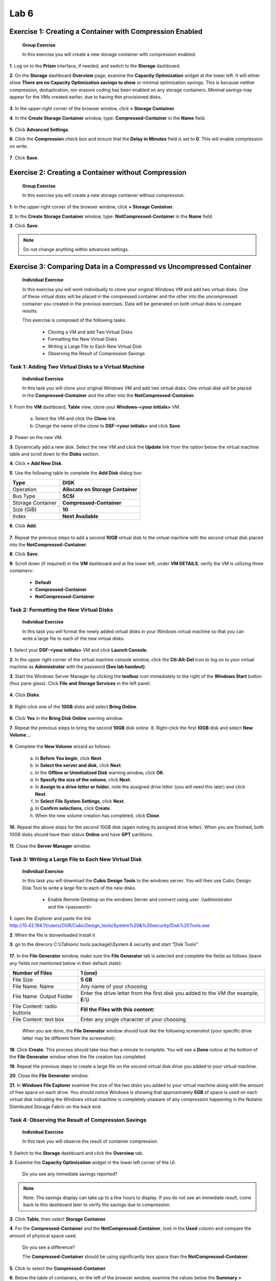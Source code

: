 .. _lab6_distributed_storage_fabric:

Lab 6
========

Exercise 1: Creating a Container with Compression Enabled
---------------------------------------------------------

   **Group Exercise**

   In this exercise you will create a new storage container with compression enabled.

**1**. Log on to the **Prism** interface, if needed, and switch to the **Storage** dashboard.

**2**. On the **Storage** dashboard **Overview** page, examine the **Capacity Optimization** widget at the lower left. It will either show **There are no Capacity Optimization savings to show** or minimal optimization savings. This is because neither compression, deduplication, nor erasure coding has been enabled on any storage containers. Minimal savings may appear for the VMs created earlier, due to having thin provisioned disks.

..

   |image071|

**3**. In the upper-right corner of the browser window, click **+ Storage Container**.

**4**. In the **Create Storage Container** window, type: **Compressed-Container** in the **Name** field.

..

   |image072|

**5**. Click **Advanced Settings**.

**6**. Click the **Compression** check box and ensure that the **Delay in Minutes** field is set to **0**. This will enable compression on write.

..

   |image073|

**7**. Click **Save**.

Exercise 2: Creating a Container without Compression
----------------------------------------------------

   **Group Exercise**

   In this exercise you will create a new storage container without compression.

**1**. In the upper right corner of the browser window, click **+ Storage Container**.

**2**. In the **Create Storage Container** window, type: **NotCompressed-Container** in the **Name** field.

**3**. Click **Save**.

.. note::

    Do not change anything within advanced settings. 

Exercise 3: Comparing Data in a Compressed vs Uncompressed Container
--------------------------------------------------------------------

   **Individual Exercise**

   In this exercise you will work individually to clone your original Windows VM and add two virtual disks. One of these virtual disks will be placed in the compressed container and the other into the uncompressed container you created in the previous exercises. Data will be generated on both virtual disks to compare results.

   This exercise is composed of the following tasks:

        * Cloning a VM and add Two Virtual Disks

        * Formatting the New Virtual Disks

        * Writing a Large File to Each New Virtual Disk

        * Observing the Result of Compression Savings

Task 1: Adding Two Virtual Disks to a Virtual Machine 
~~~~~~~~~~~~~~~~~~~~~~~~~~~~~~~~~~~~~~~~~~~~~~~~~~~~~

   **Individual Exercise**

   In this task you will clone your original Windows VM and add two virtual disks. One virtual disk will be placed in the **Compressed-Container** and the other into the **NotCompressed-Container**.

**1**. From the **VM** dashboard, **Table** view, clone your **Windows-<your initials>** VM.

        a. Select the VM and click the **Clone** link.

        b. Change the name of the clone to **DSF-<your initials>** and click **Save**.

**2**. Power on the new VM.

**3**. Dynamically add a new disk. Select the new VM and click the **Update** link from the option below the virtual machine table and scroll down to the **Disks** section.

**4**. Click **+ Add New Disk**.

**5**. Use the following table to complete the **Add Disk** dialog box:

================= =================================
Type              **DISK**
================= =================================
Operation         **Allocate on Storage Container**
Bus Type          **SCSI**
Storage Container **Compressed-Container**
Size (GiB)        **10**
Index             **Next Available**
================= =================================

**6**. Click **Add**.

..

   |image074|

**7**. Repeat the previous steps to add a second **10GB** virtual disk to the virtual machine with the second virtual disk placed into the **NotCompressed-Container**.

**8**. Click **Save**.

**9**. Scroll down (if required) in the **VM** dashboard and at the lower left, under **VM DETAILS**, verify the VM is utilizing three containers:

        * **Default**

        * **Compressed-Container**

        * **NotCompressed-Container**

Task 2: Formatting the New Virtual Disks 
~~~~~~~~~~~~~~~~~~~~~~~~~~~~~~~~~~~~~~~~

   **Individual Exercise**

   In this task you will format the newly added virtual disks in your Windows virtual machine so that you can write a large file to each of the new virtual disks.

**1**. Select your **DSF-<your initials>** VM and click **Launch Console**.

**2**. In the upper right corner of the virtual machine console window, click the **Ctl-Alt-Del** icon to log on to your virtual machine as **Administrator** with the password **(See lab handout)**.

**3**. Start the Windows Server Manager by clicking the **toolbox** icon immediately to the right of the **Windows Start** button (four pane glass). Click **File** **and** **Storage Services** in the left panel.

..

   |image075|

**4**. Click **Disks**.

..

   |image076|

**5**. Right-click one of the **10GB** disks and select **Bring Online**.

..

   |image077|

**6**. Click **Yes** in the **Bring Disk Online** warning window.

**7**. Repeat the previous steps to bring the second **10GB** disk online. 8. Right-click the first **10GB** disk and select **New Volume…**

..

   |image078|

**9**.  Complete the **New Volume** wizard as follows:

        a. In **Before You begin**, click **Next**.

        b. In **Select the server and disk**, click **Next**.

        c. In the **Offline or Uninitialized Disk** warning window, click **OK**.

        d. In **Specify the size of the volume**, click **Next**.

        e. In **Assign to a** **drive letter or folder**, note the assigned drive letter (you will need this later) and click **Next**.

        f. In **Select** **File System Settings**, click **Next**.

        g. In **Confirm selections**, click **Create**.

        h. When the new volume creation has completed, click **Close**.

**10**. Repeat the above steps for the second 10GB disk (again noting its assigned drive letter). When you are finished, both 10GB disks should have their status **Online** and have **GPT** partitions.

..

   |image079|

**11**. Close the **Server Manager** window.

Task 3: Writing a Large File to Each New Virtual Disk 
~~~~~~~~~~~~~~~~~~~~~~~~~~~~~~~~~~~~~~~~~~~~~~~~~~~~~

   **Individual Exercise**

   In this task you will download the **Cubic Design Tools** to the windows server. You will then use Cubic Design Disk Tool to write a large file to each of the new disks.

      * Enable Remote Desktop on the windows Server and connect using user .\\\\administrator and the <password>

**1**. open the iExplorer and paste the link http://10.42.194.11/users/OGR/CubicDesign_tools/System%20&%20security/Disk%20Tools.exe

**2**. When the file is donwnloaded install it

**3**. go to the direcory C:\\\\Tahionic tools package\\\\System & security and start "Disk Tools"

   |image080|

**17**. In the **File Generator** window, make sure the **File Generator** tab is selected and complete the fields as follows (leave any fields not mentioned below in their default state):

+-----------------------------+---------------------------------------+
| Number of Files             | **1 (one)**                           |
+=============================+=======================================+
| File Size                   | **5 GB**                              |
+-----------------------------+---------------------------------------+
| File Name: Name             | Any name of your choosing             |
+-----------------------------+---------------------------------------+
| File Name: Output Folder    | Enter the drive letter from the first |
|                             | disk you added to the VM (for         |
|                             | example, **E:\\**)                    |
+-----------------------------+---------------------------------------+
| File Content: radio buttons | **Fill the Files with this content:** |
+-----------------------------+---------------------------------------+
| File Content: text box      | Enter any single character of your    |
|                             | choosing                              |
+-----------------------------+---------------------------------------+

..

   When you are done, the **File Generator** window should look like the following screenshot (your specific drive letter may be different from the screenshot):

   |image081|

**18**. Click **Create**. This process should take less than a minute to complete. You will see a **Done** notice at the bottom of the **File Generator** window when the file creation has completed.

**19**. Repeat the previous steps to create a large file on the second virtual disk drive you added to your virtual machine.

**20**. Close the **File Generator** window.

**21**. In **Windows File Explorer** examine the size of the two disks you added to your virtual machine along with the amount of free space on each drive. You should notice Windows is showing that approximately **5GB** of space is used on each virtual disk indicating the Windows virtual machine is completely unaware of any compression happening in the Nutanix Distributed Storage Fabric on the back end.

..

   |image082|


Task 4: Observing the Result of Compression Savings 
~~~~~~~~~~~~~~~~~~~~~~~~~~~~~~~~~~~~~~~~~~~~~~~~~~~

   **Individual Exercise**

   In this task you will observe the result of container compression.

**1**. Switch to the **Storage** dashboard and click the **Overview** tab.

**2**. Examine the **Capacity Optimization** widget in the lower left corner of the UI.

..

   Do you see any immediate savings reported?

.. note::

    Note: The savings display can take up to a few hours to display. If you do not see an immediate result, come back to this dashboard later to verify the savings due to compression.


**3**. Click **Table**, then select **Storage Container**.

**4**. For the **Compressed-Container** and the **NotCompressed-Container**, look in the **Used** column and compare the amount of physical space used.

..

   Do you see a difference?

   The **Compressed-Container** should be using significantly less space than the **NotCompressed-Container**.

   |image083|

**5**. Click to select the **Compressed-Container**.

**6**. Below the table of containers, on the left of the browser window, examine the values below the **Summary > Compressed-Container** box and answer the following questions:

..

   Is compression turned on?

   How much space has been saved due to compression?

.. note::

    You may have to wait a few hours for a value to appear in this field. 

..

   What is the current Data Reduction Ratio?

   What is the difference between the Compressed-Container and the NotCompressedContainer for the Data Reduction Ratio?


..

.. |image071| image:: images/img071.jpg
.. |image072| image:: images/img072.jpg
.. |image073| image:: images/img073.jpg
.. |image074| image:: images/img074.jpg
.. |image075| image:: images/img075.jpg
.. |image076| image:: images/img076.jpg
.. |image077| image:: images/img077.jpg
.. |image078| image:: images/img078.jpg
.. |image079| image:: images/img079.jpg
.. |image080| image:: images/img080.jpg
.. |image081| image:: images/img081.jpg
.. |image082| image:: images/img082.jpg
.. |image083| image:: images/img083.jpg